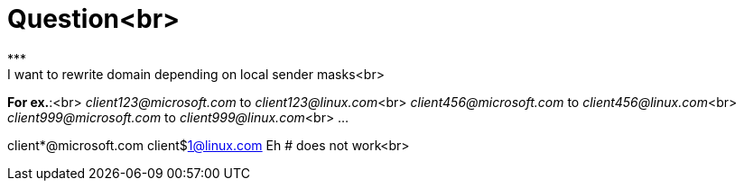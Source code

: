 # Question<br> 
***
I want to rewrite domain depending on local sender masks<br> 

**For ex.**:<br> 
_client123@microsoft.com_ to _client123@linux.com_<br> 
_client456@microsoft.com_ to _client456@linux.com_<br>  
_client999@microsoft.com_ to _client999@linux.com_<br> 
...

client*@microsoft.com client$1@linux.com  Eh   # does not work<br> 